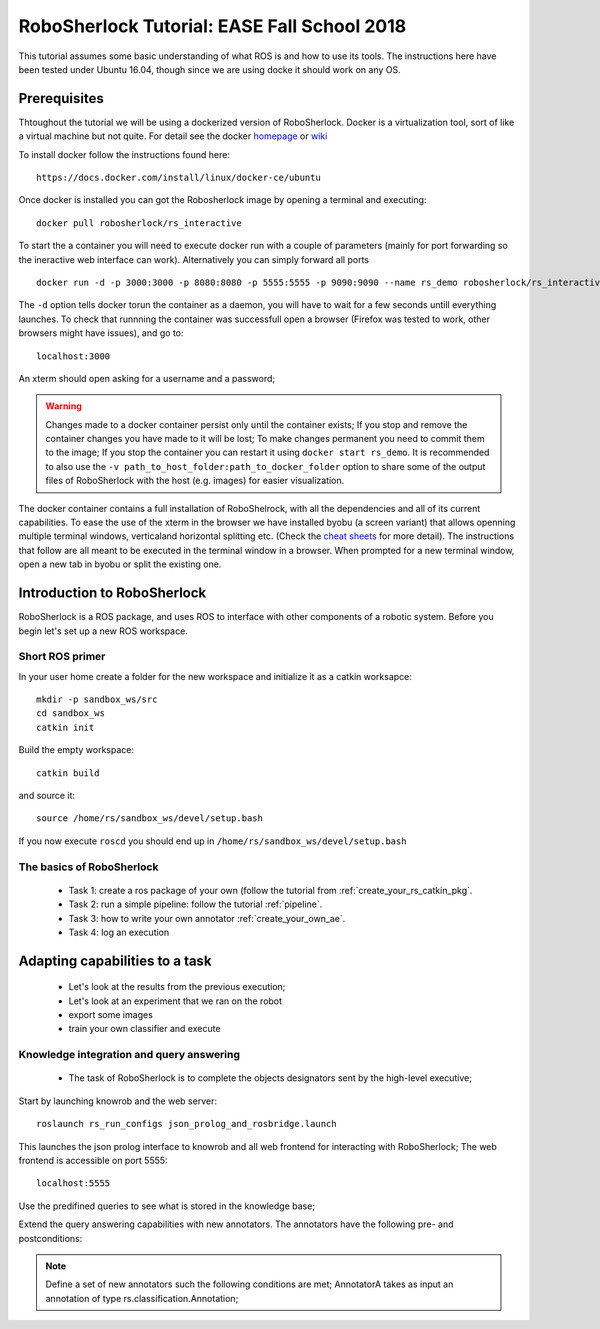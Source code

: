.. _ease_fall_school_2018:

============================================
RoboSherlock Tutorial: EASE Fall School 2018
============================================

This tutorial assumes some basic understanding of what ROS is and how to use its tools. The instructions here have been tested under Ubuntu 16.04, though since we are using docke it should work on any OS.

-------------
Prerequisites
-------------

Thtoughout the tutorial we will be using a dockerized version of RoboSherlock. Docker is a virtualization tool, sort of like a virtual machine but not quite. For detail see the docker `homepage <https://docker.com>`_ or `wiki <https://en.wikipedia.org/wiki/Docker_(software)>`_

To install docker follow the instructions found here::

    https://docs.docker.com/install/linux/docker-ce/ubuntu

Once docker is installed you can got the Robosherlock image by opening a terminal and executing::

    docker pull robosherlock/rs_interactive
    
To start the a container you will need to execute docker run with a couple of parameters (mainly for port forwarding so the ineractive web interface can work). Alternatively you can simply forward all ports ::

    docker run -d -p 3000:3000 -p 8080:8080 -p 5555:5555 -p 9090:9090 --name rs_demo robosherlock/rs_interactive
    
The ``-d`` option tells docker torun the container as a daemon, you will have to wait for a few seconds untill everything launches. To check that runnning the container was successfull open a browser (Firefox was tested to work, other browsers might have issues), and go to::

    localhost:3000

An xterm should open asking for a username and a password; 

.. warning:: Changes made to a docker container persist only until the container exists; If you stop and remove the container changes you have made to it will be lost; To make changes permanent you need to commit them to the image; If you stop the container you can restart it using ``docker start rs_demo``. It is recommended to also use the ``-v path_to_host_folder:path_to_docker_folder`` option to share some of the output files of RoboSherlock with the host (e.g. images) for easier visualization.

The docker container contains a full installation of RoboShelrock, with all the dependencies and all of its current capabilities. To ease the use of the xterm in the browser we have installed byobu (a screen variant) that allows openning multiple terminal windows, verticaland horizontal splitting etc. (Check the `cheat sheets <https://www.iconspng.com/images/byobu-cheat-sheet/byobu-cheat-sheet.jpg>`_ for more detail). The instructions that follow are all meant to be executed in the terminal window in a browser. When prompted for a new terminal window, open a new tab in byobu or split the existing one.


----------------------------
Introduction to RoboSherlock
----------------------------

RoboSherlock is a ROS package, and uses ROS to interface with other components of a robotic system. Before you begin let's set up a new ROS workspace. 


Short ROS primer
----------------


In your user home create a folder for the new workspace and initialize it as a catkin worksapce::
    
    mkdir -p sandbox_ws/src
    cd sandbox_ws
    catkin init 
   
Build the empty workspace::
    
    catkin build

and source it::

   source /home/rs/sandbox_ws/devel/setup.bash

If you now execute ``roscd`` you should end up in ``/home/rs/sandbox_ws/devel/setup.bash``


The basics of RoboSherlock
--------------------------

 * Task 1: create a ros package of your own (follow the tutorial from :ref:`create_your_rs_catkin_pkg`.

 * Task 2: run a simple pipeline: follow the tutorial :ref:`pipeline`.
 
 * Task 3: how to write your own annotator :ref:`create_your_own_ae`.
 
 * Task 4: log an execution
  
-------------------------------
Adapting capabilities to a task
-------------------------------

 * Let's look at the results from the previous execution;
 * Let's look at an experiment that we ran on the robot
 * export some images
 * train your own classifier and execute


 
Knowledge integration and query answering
-----------------------------------------

 * The task of RoboSherlock is to complete the objects designators sent by the high-level executive; 

Start by launching knowrob and the web server::

    roslaunch rs_run_configs json_prolog_and_rosbridge.launch 
    
This launches the json prolog interface to knowrob and all web frontend for interacting with RoboSherlock; The web frontend is accessible on port 5555::

    localhost:5555

Use the predifined queries to see what is stored in the knowledge base;

Extend the query answering capabilities with new annotators. The annotators have the following pre- and postconditions:

.. note:: Define a set of new annotators such the following conditions are met;
   AnnotatorA takes as input an annotation of type rs.classification.Annotation; 



    
